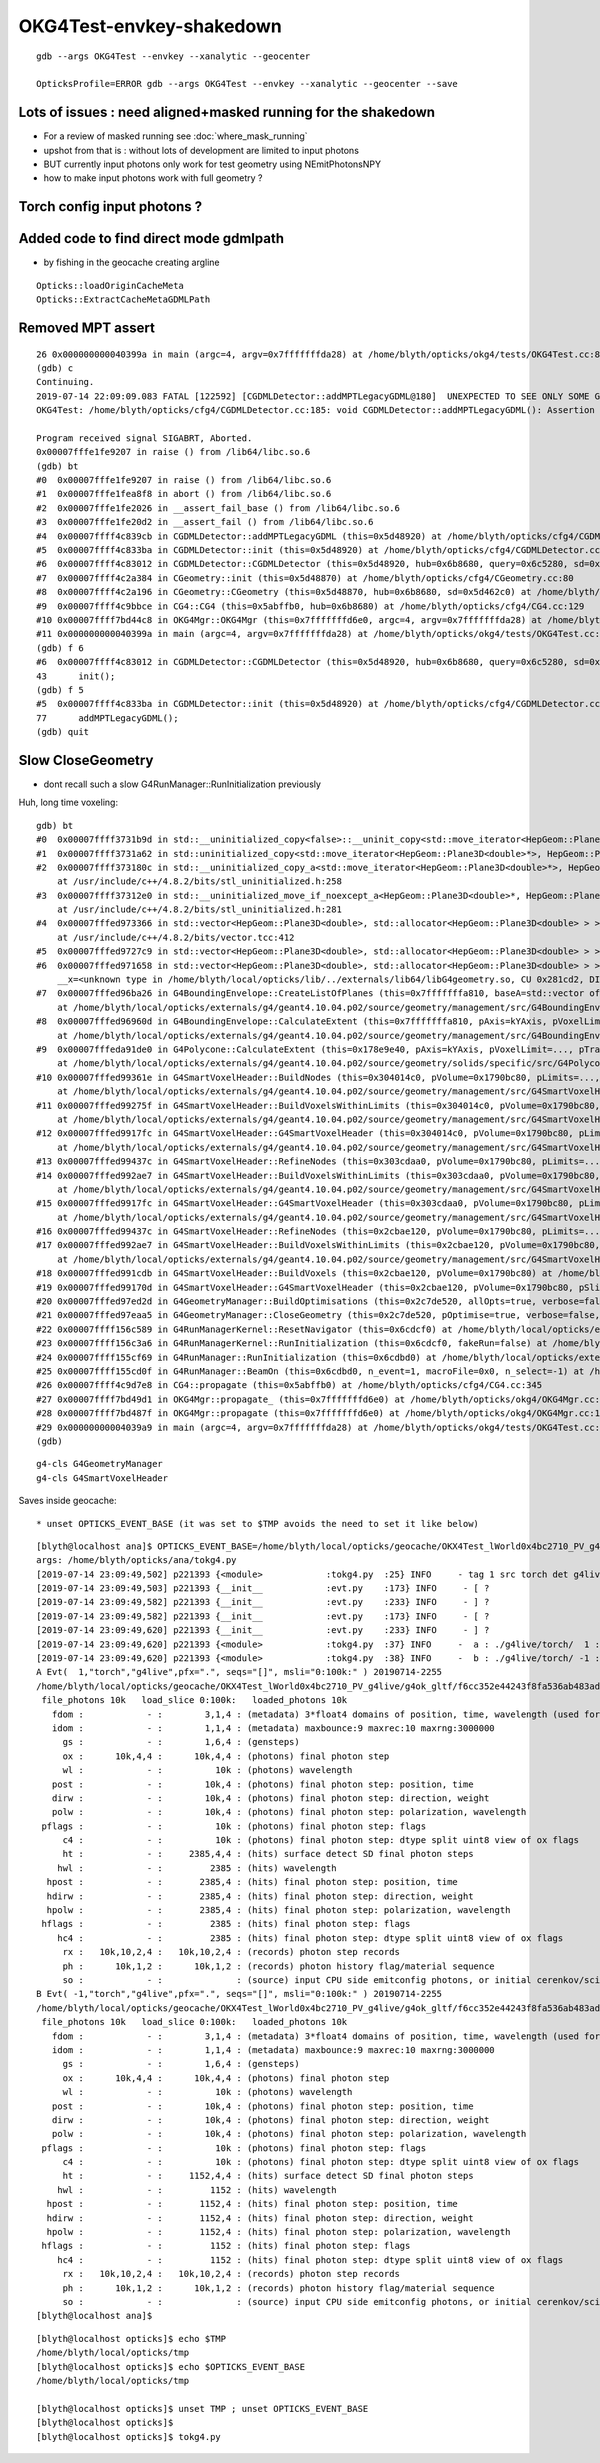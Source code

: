 OKG4Test-envkey-shakedown
===============================



::

    gdb --args OKG4Test --envkey --xanalytic --geocenter

    OpticksProfile=ERROR gdb --args OKG4Test --envkey --xanalytic --geocenter --save



Lots of issues : need aligned+masked running for the shakedown
-------------------------------------------------------------------

* For a review of masked running see :doc:`where_mask_running` 

* upshot from that is : without lots of development are limited to input photons 

* BUT currently input photons only work for test geometry using NEmitPhotonsNPY

* how to make input photons work with full geometry ? 


Torch config input photons ?
-------------------------------------





Added code to find direct mode gdmlpath
--------------------------------------------

* by fishing in the geocache creating argline 

::

    Opticks::loadOriginCacheMeta
    Opticks::ExtractCacheMetaGDMLPath



Removed MPT assert
---------------------

::

    26 0x000000000040399a in main (argc=4, argv=0x7fffffffda28) at /home/blyth/opticks/okg4/tests/OKG4Test.cc:8
    (gdb) c
    Continuing.
    2019-07-14 22:09:09.083 FATAL [122592] [CGDMLDetector::addMPTLegacyGDML@180]  UNEXPECTED TO SEE ONLY SOME Geant4 MATERIALS WITHOUT MPT  nmat 17 nmat_without_mpt 7
    OKG4Test: /home/blyth/opticks/cfg4/CGDMLDetector.cc:185: void CGDMLDetector::addMPTLegacyGDML(): Assertion `0' failed.
    
    Program received signal SIGABRT, Aborted.
    0x00007fffe1fe9207 in raise () from /lib64/libc.so.6
    (gdb) bt
    #0  0x00007fffe1fe9207 in raise () from /lib64/libc.so.6
    #1  0x00007fffe1fea8f8 in abort () from /lib64/libc.so.6
    #2  0x00007fffe1fe2026 in __assert_fail_base () from /lib64/libc.so.6
    #3  0x00007fffe1fe20d2 in __assert_fail () from /lib64/libc.so.6
    #4  0x00007ffff4c839cb in CGDMLDetector::addMPTLegacyGDML (this=0x5d48920) at /home/blyth/opticks/cfg4/CGDMLDetector.cc:185
    #5  0x00007ffff4c833ba in CGDMLDetector::init (this=0x5d48920) at /home/blyth/opticks/cfg4/CGDMLDetector.cc:77
    #6  0x00007ffff4c83012 in CGDMLDetector::CGDMLDetector (this=0x5d48920, hub=0x6b8680, query=0x6c5280, sd=0x5d462c0) at /home/blyth/opticks/cfg4/CGDMLDetector.cc:43
    #7  0x00007ffff4c2a384 in CGeometry::init (this=0x5d48870) at /home/blyth/opticks/cfg4/CGeometry.cc:80
    #8  0x00007ffff4c2a196 in CGeometry::CGeometry (this=0x5d48870, hub=0x6b8680, sd=0x5d462c0) at /home/blyth/opticks/cfg4/CGeometry.cc:63
    #9  0x00007ffff4c9bbce in CG4::CG4 (this=0x5abffb0, hub=0x6b8680) at /home/blyth/opticks/cfg4/CG4.cc:129
    #10 0x00007ffff7bd44c8 in OKG4Mgr::OKG4Mgr (this=0x7fffffffd6e0, argc=4, argv=0x7fffffffda28) at /home/blyth/opticks/okg4/OKG4Mgr.cc:87
    #11 0x000000000040399a in main (argc=4, argv=0x7fffffffda28) at /home/blyth/opticks/okg4/tests/OKG4Test.cc:8
    (gdb) f 6
    #6  0x00007ffff4c83012 in CGDMLDetector::CGDMLDetector (this=0x5d48920, hub=0x6b8680, query=0x6c5280, sd=0x5d462c0) at /home/blyth/opticks/cfg4/CGDMLDetector.cc:43
    43      init();
    (gdb) f 5
    #5  0x00007ffff4c833ba in CGDMLDetector::init (this=0x5d48920) at /home/blyth/opticks/cfg4/CGDMLDetector.cc:77
    77      addMPTLegacyGDML(); 
    (gdb) quit




Slow CloseGeometry
------------------------

* dont recall such a slow G4RunManager::RunInitialization previously 


Huh, long time voxeling::

    gdb) bt
    #0  0x00007ffff3731b9d in std::__uninitialized_copy<false>::__uninit_copy<std::move_iterator<HepGeom::Plane3D<double>*>, HepGeom::Plane3D<double>*> (__first=..., __last=..., __result=0x304048f0) at /usr/include/c++/4.8.2/bits/stl_uninitialized.h:76
    #1  0x00007ffff3731a62 in std::uninitialized_copy<std::move_iterator<HepGeom::Plane3D<double>*>, HepGeom::Plane3D<double>*> (__first=..., __last=..., __result=0x304048f0) at /usr/include/c++/4.8.2/bits/stl_uninitialized.h:117
    #2  0x00007ffff373180c in std::__uninitialized_copy_a<std::move_iterator<HepGeom::Plane3D<double>*>, HepGeom::Plane3D<double>*, HepGeom::Plane3D<double> > (__first=..., __last=..., __result=0x304048f0)
        at /usr/include/c++/4.8.2/bits/stl_uninitialized.h:258
    #3  0x00007ffff37312e0 in std::__uninitialized_move_if_noexcept_a<HepGeom::Plane3D<double>*, HepGeom::Plane3D<double>*, std::allocator<HepGeom::Plane3D<double> > > (__first=0x30400020, __last=0x304000a0, __result=0x304048f0, __alloc=...)
        at /usr/include/c++/4.8.2/bits/stl_uninitialized.h:281
    #4  0x00007fffed973366 in std::vector<HepGeom::Plane3D<double>, std::allocator<HepGeom::Plane3D<double> > >::_M_emplace_back_aux<HepGeom::Plane3D<double> >(HepGeom::Plane3D<double>&&) (this=0x7fffffffa430)
        at /usr/include/c++/4.8.2/bits/vector.tcc:412
    #5  0x00007fffed9727c9 in std::vector<HepGeom::Plane3D<double>, std::allocator<HepGeom::Plane3D<double> > >::emplace_back<HepGeom::Plane3D<double> >(HepGeom::Plane3D<double>&&) (this=0x7fffffffa430) at /usr/include/c++/4.8.2/bits/vector.tcc:101
    #6  0x00007fffed971658 in std::vector<HepGeom::Plane3D<double>, std::allocator<HepGeom::Plane3D<double> > >::push_back(HepGeom::Plane3D<double>&&) (this=0x7fffffffa430, 
        __x=<unknown type in /home/blyth/local/opticks/lib/../externals/lib64/libG4geometry.so, CU 0x281cd2, DIE 0x29c783>) at /usr/include/c++/4.8.2/bits/stl_vector.h:920
    #7  0x00007fffed96ba26 in G4BoundingEnvelope::CreateListOfPlanes (this=0x7fffffffa810, baseA=std::vector of length 6, capacity 6 = {...}, baseB=std::vector of length 6, capacity 6 = {...}, pPlanes=std::vector of length 4, capacity 4 = {...})
        at /home/blyth/local/opticks/externals/g4/geant4.10.04.p02/source/geometry/management/src/G4BoundingEnvelope.cc:790
    #8  0x00007fffed96960d in G4BoundingEnvelope::CalculateExtent (this=0x7fffffffa810, pAxis=kYAxis, pVoxelLimits=..., pTransform3D=..., pMin=@0x7fffffffaac8: 8.9999999999999999e+99, pMax=@0x7fffffffaac0: -8.9999999999999999e+99)
        at /home/blyth/local/opticks/externals/g4/geant4.10.04.p02/source/geometry/management/src/G4BoundingEnvelope.cc:547
    #9  0x00007fffeda91de0 in G4Polycone::CalculateExtent (this=0x178e9e40, pAxis=kYAxis, pVoxelLimit=..., pTransform=..., pMin=@0x7fffffffb0d8: 8.9999999999999999e+99, pMax=@0x7fffffffb0d0: -8.9999999999999999e+99)
        at /home/blyth/local/opticks/externals/g4/geant4.10.04.p02/source/geometry/solids/specific/src/G4Polycone.cc:695
    #10 0x00007fffed99361e in G4SmartVoxelHeader::BuildNodes (this=0x304014c0, pVolume=0x1790bc80, pLimits=..., pCandidates=0x303e9100, pAxis=kYAxis)
        at /home/blyth/local/opticks/externals/g4/geant4.10.04.p02/source/geometry/management/src/G4SmartVoxelHeader.cc:852
    #11 0x00007fffed99275f in G4SmartVoxelHeader::BuildVoxelsWithinLimits (this=0x304014c0, pVolume=0x1790bc80, pLimits=..., pCandidates=0x303e9100)
        at /home/blyth/local/opticks/externals/g4/geant4.10.04.p02/source/geometry/management/src/G4SmartVoxelHeader.cc:476
    #12 0x00007fffed9917fc in G4SmartVoxelHeader::G4SmartVoxelHeader (this=0x304014c0, pVolume=0x1790bc80, pLimits=..., pCandidates=0x303e9100, pSlice=565)
        at /home/blyth/local/opticks/externals/g4/geant4.10.04.p02/source/geometry/management/src/G4SmartVoxelHeader.cc:119
    #13 0x00007fffed99437c in G4SmartVoxelHeader::RefineNodes (this=0x303cdaa0, pVolume=0x1790bc80, pLimits=...) at /home/blyth/local/opticks/externals/g4/geant4.10.04.p02/source/geometry/management/src/G4SmartVoxelHeader.cc:1244
    #14 0x00007fffed992ae7 in G4SmartVoxelHeader::BuildVoxelsWithinLimits (this=0x303cdaa0, pVolume=0x1790bc80, pLimits=..., pCandidates=0x2cd991c0)
        at /home/blyth/local/opticks/externals/g4/geant4.10.04.p02/source/geometry/management/src/G4SmartVoxelHeader.cc:568
    #15 0x00007fffed9917fc in G4SmartVoxelHeader::G4SmartVoxelHeader (this=0x303cdaa0, pVolume=0x1790bc80, pLimits=..., pCandidates=0x2cd991c0, pSlice=213)
        at /home/blyth/local/opticks/externals/g4/geant4.10.04.p02/source/geometry/management/src/G4SmartVoxelHeader.cc:119
    #16 0x00007fffed99437c in G4SmartVoxelHeader::RefineNodes (this=0x2cbae120, pVolume=0x1790bc80, pLimits=...) at /home/blyth/local/opticks/externals/g4/geant4.10.04.p02/source/geometry/management/src/G4SmartVoxelHeader.cc:1244
    #17 0x00007fffed992ae7 in G4SmartVoxelHeader::BuildVoxelsWithinLimits (this=0x2cbae120, pVolume=0x1790bc80, pLimits=..., pCandidates=0x7fffffffbb20)
        at /home/blyth/local/opticks/externals/g4/geant4.10.04.p02/source/geometry/management/src/G4SmartVoxelHeader.cc:568
    #18 0x00007fffed991cdb in G4SmartVoxelHeader::BuildVoxels (this=0x2cbae120, pVolume=0x1790bc80) at /home/blyth/local/opticks/externals/g4/geant4.10.04.p02/source/geometry/management/src/G4SmartVoxelHeader.cc:258
    #19 0x00007fffed99170d in G4SmartVoxelHeader::G4SmartVoxelHeader (this=0x2cbae120, pVolume=0x1790bc80, pSlice=0) at /home/blyth/local/opticks/externals/g4/geant4.10.04.p02/source/geometry/management/src/G4SmartVoxelHeader.cc:82
    #20 0x00007fffed97ed2d in G4GeometryManager::BuildOptimisations (this=0x2c7de520, allOpts=true, verbose=false) at /home/blyth/local/opticks/externals/g4/geant4.10.04.p02/source/geometry/management/src/G4GeometryManager.cc:200
    #21 0x00007fffed97eaa5 in G4GeometryManager::CloseGeometry (this=0x2c7de520, pOptimise=true, verbose=false, pVolume=0x0) at /home/blyth/local/opticks/externals/g4/geant4.10.04.p02/source/geometry/management/src/G4GeometryManager.cc:102
    #22 0x00007ffff156c589 in G4RunManagerKernel::ResetNavigator (this=0x6cdcf0) at /home/blyth/local/opticks/externals/g4/geant4.10.04.p02/source/run/src/G4RunManagerKernel.cc:757
    #23 0x00007ffff156c3a6 in G4RunManagerKernel::RunInitialization (this=0x6cdcf0, fakeRun=false) at /home/blyth/local/opticks/externals/g4/geant4.10.04.p02/source/run/src/G4RunManagerKernel.cc:699
    #24 0x00007ffff155cf69 in G4RunManager::RunInitialization (this=0x6cdbd0) at /home/blyth/local/opticks/externals/g4/geant4.10.04.p02/source/run/src/G4RunManager.cc:313
    #25 0x00007ffff155cd0f in G4RunManager::BeamOn (this=0x6cdbd0, n_event=1, macroFile=0x0, n_select=-1) at /home/blyth/local/opticks/externals/g4/geant4.10.04.p02/source/run/src/G4RunManager.cc:272
    #26 0x00007ffff4c9d7e8 in CG4::propagate (this=0x5abffb0) at /home/blyth/opticks/cfg4/CG4.cc:345
    #27 0x00007ffff7bd49d1 in OKG4Mgr::propagate_ (this=0x7fffffffd6e0) at /home/blyth/opticks/okg4/OKG4Mgr.cc:201
    #28 0x00007ffff7bd487f in OKG4Mgr::propagate (this=0x7fffffffd6e0) at /home/blyth/opticks/okg4/OKG4Mgr.cc:138
    #29 0x00000000004039a9 in main (argc=4, argv=0x7fffffffda28) at /home/blyth/opticks/okg4/tests/OKG4Test.cc:9
    (gdb) 



::

    g4-cls G4GeometryManager
    g4-cls G4SmartVoxelHeader







Saves inside geocache::




* unset OPTICKS_EVENT_BASE (it was set to $TMP avoids the need to set it like below)

::

    [blyth@localhost ana]$ OPTICKS_EVENT_BASE=/home/blyth/local/opticks/geocache/OKX4Test_lWorld0x4bc2710_PV_g4live/g4ok_gltf/f6cc352e44243f8fa536ab483ad390ce/1/source tokg4.py
    args: /home/blyth/opticks/ana/tokg4.py
    [2019-07-14 23:09:49,502] p221393 {<module>            :tokg4.py  :25} INFO     - tag 1 src torch det g4live c2max [1.5, 2.0, 2.5]  
    [2019-07-14 23:09:49,503] p221393 {__init__            :evt.py    :173} INFO     - [ ? 
    [2019-07-14 23:09:49,582] p221393 {__init__            :evt.py    :233} INFO     - ] ? 
    [2019-07-14 23:09:49,582] p221393 {__init__            :evt.py    :173} INFO     - [ ? 
    [2019-07-14 23:09:49,620] p221393 {__init__            :evt.py    :233} INFO     - ] ? 
    [2019-07-14 23:09:49,620] p221393 {<module>            :tokg4.py  :37} INFO     -  a : ./g4live/torch/  1 :  20190714-2255 maxbounce:9 maxrec:10 maxrng:3000000 /home/blyth/local/opticks/geocache/OKX4Test_lWorld0x4bc2710_PV_g4live/g4ok_gltf/f6cc352e44243f8fa536ab483ad390ce/1/source/./evt/g4live/torch/1/fdom.npy () 
    [2019-07-14 23:09:49,620] p221393 {<module>            :tokg4.py  :38} INFO     -  b : ./g4live/torch/ -1 :  20190714-2255 maxbounce:9 maxrec:10 maxrng:3000000 /home/blyth/local/opticks/geocache/OKX4Test_lWorld0x4bc2710_PV_g4live/g4ok_gltf/f6cc352e44243f8fa536ab483ad390ce/1/source/./evt/g4live/torch/-1/fdom.npy (recstp) 
    A Evt(  1,"torch","g4live",pfx=".", seqs="[]", msli="0:100k:" ) 20190714-2255 
    /home/blyth/local/opticks/geocache/OKX4Test_lWorld0x4bc2710_PV_g4live/g4ok_gltf/f6cc352e44243f8fa536ab483ad390ce/1/source/./evt/g4live/torch/1
     file_photons 10k   load_slice 0:100k:   loaded_photons 10k 
       fdom :            - :        3,1,4 : (metadata) 3*float4 domains of position, time, wavelength (used for compression) 
       idom :            - :        1,1,4 : (metadata) maxbounce:9 maxrec:10 maxrng:3000000  
         gs :            - :        1,6,4 : (gensteps) 
         ox :      10k,4,4 :      10k,4,4 : (photons) final photon step   
         wl :            - :          10k : (photons) wavelength 
       post :            - :        10k,4 : (photons) final photon step: position, time 
       dirw :            - :        10k,4 : (photons) final photon step: direction, weight  
       polw :            - :        10k,4 : (photons) final photon step: polarization, wavelength  
     pflags :            - :          10k : (photons) final photon step: flags  
         c4 :            - :          10k : (photons) final photon step: dtype split uint8 view of ox flags 
         ht :            - :     2385,4,4 : (hits) surface detect SD final photon steps 
        hwl :            - :         2385 : (hits) wavelength 
      hpost :            - :       2385,4 : (hits) final photon step: position, time 
      hdirw :            - :       2385,4 : (hits) final photon step: direction, weight  
      hpolw :            - :       2385,4 : (hits) final photon step: polarization, wavelength  
     hflags :            - :         2385 : (hits) final photon step: flags  
        hc4 :            - :         2385 : (hits) final photon step: dtype split uint8 view of ox flags 
         rx :   10k,10,2,4 :   10k,10,2,4 : (records) photon step records 
         ph :      10k,1,2 :      10k,1,2 : (records) photon history flag/material sequence 
         so :            - :              : (source) input CPU side emitconfig photons, or initial cerenkov/scintillation 
    B Evt( -1,"torch","g4live",pfx=".", seqs="[]", msli="0:100k:" ) 20190714-2255 
    /home/blyth/local/opticks/geocache/OKX4Test_lWorld0x4bc2710_PV_g4live/g4ok_gltf/f6cc352e44243f8fa536ab483ad390ce/1/source/./evt/g4live/torch/-1
     file_photons 10k   load_slice 0:100k:   loaded_photons 10k 
       fdom :            - :        3,1,4 : (metadata) 3*float4 domains of position, time, wavelength (used for compression) 
       idom :            - :        1,1,4 : (metadata) maxbounce:9 maxrec:10 maxrng:3000000  
         gs :            - :        1,6,4 : (gensteps) 
         ox :      10k,4,4 :      10k,4,4 : (photons) final photon step   
         wl :            - :          10k : (photons) wavelength 
       post :            - :        10k,4 : (photons) final photon step: position, time 
       dirw :            - :        10k,4 : (photons) final photon step: direction, weight  
       polw :            - :        10k,4 : (photons) final photon step: polarization, wavelength  
     pflags :            - :          10k : (photons) final photon step: flags  
         c4 :            - :          10k : (photons) final photon step: dtype split uint8 view of ox flags 
         ht :            - :     1152,4,4 : (hits) surface detect SD final photon steps 
        hwl :            - :         1152 : (hits) wavelength 
      hpost :            - :       1152,4 : (hits) final photon step: position, time 
      hdirw :            - :       1152,4 : (hits) final photon step: direction, weight  
      hpolw :            - :       1152,4 : (hits) final photon step: polarization, wavelength  
     hflags :            - :         1152 : (hits) final photon step: flags  
        hc4 :            - :         1152 : (hits) final photon step: dtype split uint8 view of ox flags 
         rx :   10k,10,2,4 :   10k,10,2,4 : (records) photon step records 
         ph :      10k,1,2 :      10k,1,2 : (records) photon history flag/material sequence 
         so :            - :              : (source) input CPU side emitconfig photons, or initial cerenkov/scintillation 
    [blyth@localhost ana]$ 


::

    [blyth@localhost opticks]$ echo $TMP
    /home/blyth/local/opticks/tmp
    [blyth@localhost opticks]$ echo $OPTICKS_EVENT_BASE
    /home/blyth/local/opticks/tmp

    [blyth@localhost opticks]$ unset TMP ; unset OPTICKS_EVENT_BASE
    [blyth@localhost opticks]$ 
    [blyth@localhost opticks]$ tokg4.py 




